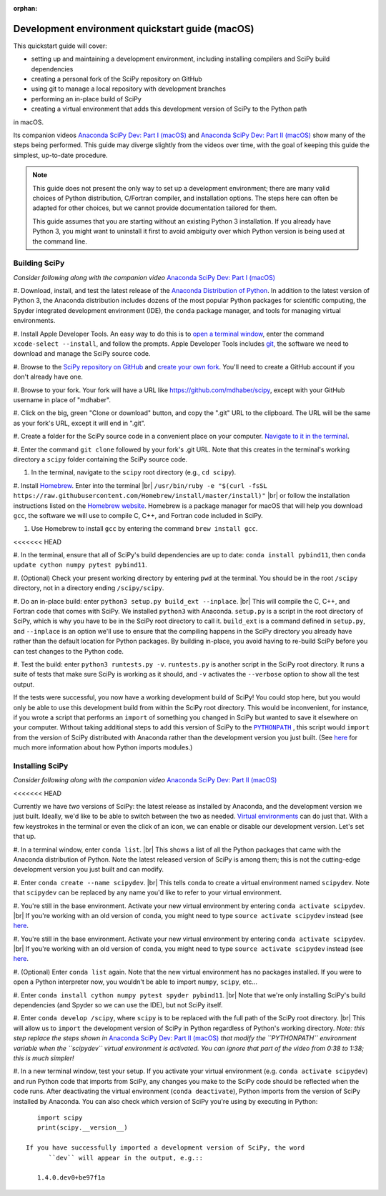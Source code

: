 :orphan:

.. _quickstart-mac:

================================================
Development environment quickstart guide (macOS)
================================================

This quickstart guide will cover:

* setting up and maintaining a development environment, including installing
  compilers and SciPy build dependencies
* creating a personal fork of the SciPy repository on GitHub
* using git to manage a local repository with development branches
* performing an in-place build of SciPy
* creating a virtual environment that adds this development version of SciPy to
  the Python path

in macOS.

Its companion videos `Anaconda SciPy Dev: Part I (macOS)`_ and
`Anaconda SciPy Dev: Part II (macOS)`_ show many of the steps being performed.
This guide may diverge slightly from the videos over time, with the goal of keeping
this guide the simplest, up-to-date procedure.

.. note::

	This guide does not present the only way to set up a development environment;
	there are many valid choices of Python distribution, C/Fortran compiler, and
	installation options. The steps here can often be adapted for other choices,
	but we cannot provide documentation tailored for them.

	This guide assumes that you are starting without an existing Python 3 installation.
	If you already have Python 3, you might want to uninstall it first to avoid
	ambiguity over which Python version is being used at the command line.

.. _quickstart-mac-build:

Building SciPy
--------------

*Consider following along with the companion video* `Anaconda SciPy Dev: Part I (macOS)`_

#. Download, install, and test the latest release of the `Anaconda Distribution of Python`_.
In addition to the latest version of Python 3, the Anaconda distribution includes
dozens of the most popular Python packages for scientific computing, the Spyder
integrated development environment (IDE), the ``conda`` package manager, and tools
for managing virtual environments.

#. Install Apple Developer Tools. An easy way to do this is to `open a terminal
window <https://blog.teamtreehouse.com/introduction-to-the-mac-os-x-command-line>`_,
enter the command ``xcode-select --install``, and follow the prompts. Apple
Developer Tools includes `git <https://git-scm.com/>`_, the software we need to
download and manage the SciPy source code.

#. Browse to the `SciPy repository on GitHub <https://github.com/scipy/scipy>`_
and `create your own fork <https://help.github.com/en/articles/fork-a-repo>`_.
You'll need to create a GitHub account if you don't already have one.

#. Browse to your fork. Your fork will have a URL like
`https://github.com/mdhaber/scipy <https://github.com/mdhaber/scipy>`_,
except with your GitHub username in place of "mdhaber".

#. Click on the big, green "Clone or download" button, and copy the ".git" URL to
the clipboard. The URL will be the same as your fork's URL, except it will end in ".git".

#. Create a folder for the SciPy source code in a convenient place on your computer.
`Navigate to it in the terminal
<https://blog.teamtreehouse.com/introduction-to-the-mac-os-x-command-line>`_.

#. Enter the command ``git clone`` followed by your fork's .git URL. Note that
this creates in the terminal's working directory a ``scipy`` folder containing
the SciPy source code.

#. In the terminal, navigate to the ``scipy`` root directory (e.g., ``cd scipy``).

#. Install `Homebrew`_. Enter into the terminal
|br| ``/usr/bin/ruby -e "$(curl -fsSL https://raw.githubusercontent.com/Homebrew/install/master/install)"`` |br|
or follow the installation instructions listed on the `Homebrew website <https://brew.sh>`_.
Homebrew is a package manager for macOS that will help you download ``gcc``,
the software we will use to compile C, C++, and Fortran code included in SciPy.

#. Use Homebrew to install ``gcc`` by entering the command ``brew install gcc``.

<<<<<<< HEAD

#. In the terminal, ensure that all of SciPy's build dependencies are up to
date: ``conda install pybind11``, then ``conda update cython numpy pytest
pybind11``.

#. (Optional) Check your present working directory by entering ``pwd`` at the
terminal. You should be in the root ``/scipy`` directory, not in a directory
ending ``/scipy/scipy``.

#. Do an in-place build: enter ``python3 setup.py build_ext --inplace``. |br|
This will compile the C, C++, and Fortran code that comes with SciPy.
We installed ``python3`` with Anaconda. ``setup.py`` is a script in the root
directory of SciPy, which is why you have to be in the SciPy root directory to
call it. ``build_ext`` is a command defined in ``setup.py``, and ``--inplace``
is an option we'll use to ensure that the compiling happens in the SciPy
directory you already have rather than the default location for Python packages.
By building in-place, you avoid having to re-build SciPy before you can test
changes to the Python code.

#. Test the build: enter ``python3 runtests.py -v``. ``runtests.py`` is another
script in the SciPy root directory. It runs a suite of tests that make sure
SciPy is working as it should, and ``-v`` activates the ``--verbose`` option
to show all the test output.

If the tests were successful, you now have a working development build of SciPy!
You could stop here, but you would only be able to use this development build
from within the SciPy root directory. This would be inconvenient, for instance,
if you wrote a script that performs an ``import`` of something you changed in
SciPy but wanted to save it elsewhere on your computer. Without taking
additional steps to add this version of SciPy to the |PYTHONPATH|_ ,
this script would ``import`` from the version of SciPy distributed with
Anaconda rather than the development version you just built.
(See `here <https://chrisyeh96.github.io/2017/08/08/definitive-guide-python-imports.html>`__
for much more information about how Python imports modules.)


.. _quickstart-mac-install:

Installing SciPy
----------------

*Consider following along with the companion video* `Anaconda SciPy Dev: Part II (macOS)`_

<<<<<<< HEAD

Currently we have *two* versions of SciPy: the latest release as installed by
Anaconda, and the development version we just built. Ideally, we'd like to be
able to switch between the two as needed. `Virtual environments <https://medium.freecodecamp.org/why-you-need-python-environments-and-how-to-manage-them-with-conda-85f155f4353c>`_
can do just that. With a few keystrokes in the terminal or even the click of an
icon, we can enable or disable our development version. Let's set that up.

#. In a terminal window, enter ``conda list``. |br| This shows a list of all
the Python packages that came with the Anaconda distribution of Python. Note
the latest released version of SciPy is among them; this is not the cutting-edge
development version you just built and can modify.

#. Enter ``conda create --name scipydev``. |br| This tells ``conda`` to
create a virtual environment named ``scipydev``. Note that ``scipydev`` can
be replaced by any name you'd like to refer to your virtual environment.

#. You're still in the base environment. Activate your new virtual environment
by entering ``conda activate scipydev``. |br| If you're working with an old
version of ``conda``, you might need to type ``source activate scipydev``
instead (see `here <https://stackoverflow.com/questions/49600611/python-anaconda-should-i-use-conda-activate-or-source-activate-in-linux)>`__.

#. You're still in the base environment. Activate your new virtual environment
by entering ``conda activate scipydev``. |br| If you're working with an old
version of ``conda``, you might need to type ``source activate scipydev``
instead (see `here <https://stackoverflow.com/questions/49600611/python-anaconda-should-i-use-conda-activate-or-source-activate-in-linux)>`__.

#. (Optional) Enter ``conda list`` again. Note that the new virtual environment
has no packages installed. If you were to open a Python interpreter now, you
wouldn't be able to import ``numpy``, ``scipy``, etc...

#. Enter ``conda install cython numpy pytest spyder pybind11``. |br| Note
that we're only installing SciPy's build dependencies (and Spyder so we can
use the IDE), but not SciPy itself.

#. Enter ``conda develop /scipy``, where ``scipy`` is to be replaced with the
full path of the SciPy root directory. |br| This will allow us to ``import``
the development version of SciPy in Python regardless of Python's working
directory. *Note: this step replace the steps shown in*
`Anaconda SciPy Dev: Part II (macOS)`_ *that modify the ``PYTHONPATH``
environment variable when the ``scipydev`` virtual environment is activated.
You can ignore that part of the video from 0:38 to 1:38; this is much simpler!*

#. In a new terminal window, test your setup. If you activate your virtual
environment (e.g. ``conda activate scipydev``) and run Python code that imports
from SciPy, any changes you make to the SciPy code should be reflected when
the code runs. After deactivating the virtual environment (``conda deactivate``),
Python imports from the version of SciPy installed by Anaconda. You can also
check which version of SciPy you're using by executing in Python::

      import scipy
      print(scipy.__version__)

   If you have successfully imported a development version of SciPy, the word
	 ``dev`` will appear in the output, e.g.::

      1.4.0.dev0+be97f1a

.. _Anaconda SciPy Dev\: Part I (macOS): https://youtu.be/1rPOSNd0ULI

.. _Anaconda SciPy Dev\: Part II (macOS): https://youtu.be/Faz29u5xIZc

.. _Anaconda Distribution of Python: https://www.anaconda.com/distribution/

.. _Homebrew: https://brew.sh/

.. |PYTHONPATH| replace:: ``PYTHONPATH``
.. _PYTHONPATH: https://docs.python.org/3/using/cmdline.html#environment-variables

.. |br| raw:: html

    <br>
